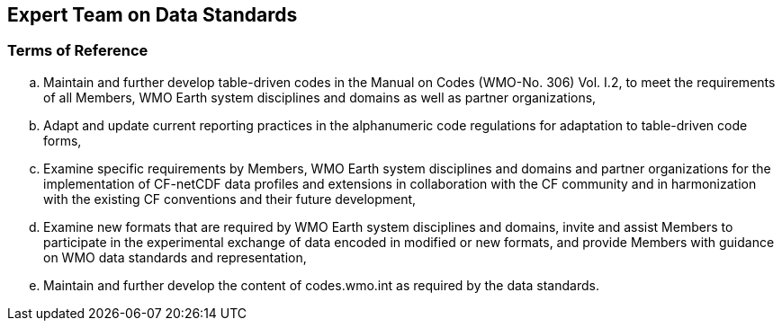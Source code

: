 == Expert Team on Data Standards

=== Terms of Reference

[loweralpha]
. Maintain and further develop table-driven codes in the Manual on Codes (WMO-No. 306) Vol. I.2, to meet the requirements of all Members, WMO Earth system disciplines and domains as well as partner organizations,  
. Adapt and update current reporting practices in the alphanumeric code regulations for adaptation to table-driven code forms, 
. Examine specific requirements by Members, WMO Earth system disciplines and domains and partner organizations for the implementation of CF-netCDF data profiles and extensions in collaboration with the CF community and in harmonization with the existing CF conventions and their future development,  
. Examine new formats that are required by WMO Earth system disciplines and domains, invite and assist Members to participate in the experimental exchange of data encoded in modified or new formats, and provide Members with guidance on WMO data standards and representation,
. Maintain and further develop the content of codes.wmo.int as required by the data standards. 